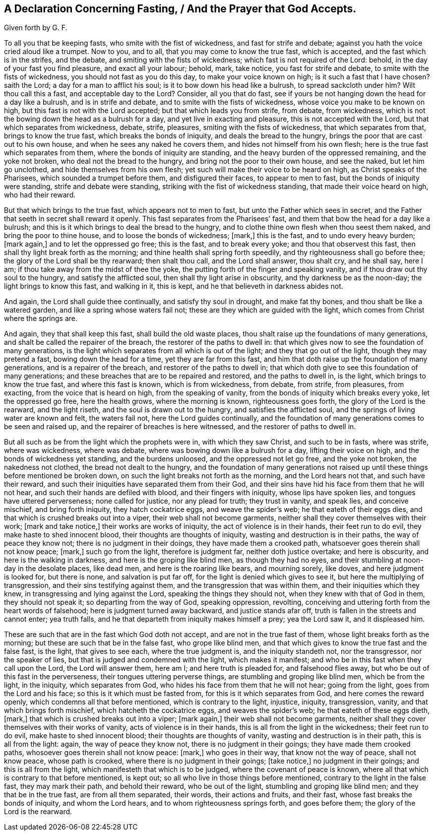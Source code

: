 == A Declaration Concerning Fasting, / And the Prayer that God Accepts.

[.heading-continuation-blurb.centered]
Given forth by G. F.

To all you that be keeping fasts, who smite with the fist of wickedness,
and fast for strife and debate; against you hath the voice cried aloud like a trumpet.
Now to you, and to all, that you may come to know the true fast, which is accepted,
and the fast which is in the strifes, and the debate,
and smiting with the fists of wickedness; which fast is not required of the Lord: behold,
in the day of your fast you find pleasure, and exact all your labour; behold, mark,
take notice, you fast for strife and debate, to smite with the fists of wickedness,
you should not fast as you do this day, to make your voice known on high;
is it such a fast that I have chosen?
saith the Lord; a day for a man to afflict his soul;
is it to bow down his head like a bulrush, to spread sackcloth under him?
Wilt thou call this a fast, and acceptable day to the Lord?
Consider, all you that do fast,
see if yours be not hanging down the head for a day like a bulrush,
and is in strife and debate, and to smite with the fists of wickedness,
whose voice you make to be known on high, but this fast is not with the Lord accepted;
but that which leads you from strife, from debate, from wickedness,
which is not the bowing down the head as a bulrush for a day,
and yet live in exacting and pleasure, this is not accepted with the Lord,
but that which separates from wickedness, debate, strife, pleasures,
smiting with the fists of wickedness, that which separates from that,
brings to know the true fast, which breaks the bonds of iniquity,
and deals the bread to the hungry, brings the poor that are cast out to his own house,
and when he sees any naked he covers them, and hides not himself from his own flesh;
here is the true fast which separates from them,
where the bonds of iniquity are standing,
and the heavy burden of the oppressed remaining, and the yoke not broken,
who deal not the bread to the hungry, and bring not the poor to their own house,
and see the naked, but let him go unclothed, and hide themselves from his own flesh;
yet such will make their voice to be heard on high, as Christ speaks of the Pharisees,
which sounded a trumpet before them, and disfigured their faces,
to appear to men to fast, but the bonds of iniquity were standing,
strife and debate were standing, striking with the fist of wickedness standing,
that made their voice heard on high, who had their reward.

But that which brings to the true fast, which appears not to men to fast,
but unto the Father which sees in secret,
and the Father that seeth in secret shall reward it openly.
This fast separates from the Pharisees`' fast,
and them that bow the head for a day like a bulrush;
and this is it which brings to deal the bread to the hungry,
and to clothe thine own flesh when thou seest them naked,
and bring the poor to thine house, and to loose the bonds of wickedness; +++[+++mark,]
this is the fast, and to undo every heavy burden; +++[+++mark again,]
and to let the oppressed go free; this is the fast, and to break every yoke;
and thou that observest this fast, then shall thy light break forth as the morning;
and thine health shall spring forth speedily, and thy righteousness shall go before thee;
the glory of the Lord shall be thy rearward; then shalt thou call,
and the Lord shall answer, thou shalt cry, and he shall say, here I am;
if thou take away from the midst of thee the yoke,
the putting forth of the finger and speaking vanity,
and if thou draw out thy soul to the hungry, and satisfy the afflicted soul,
then shall thy light arise in obscurity, and thy darkness be as the noon-day;
the light brings to know this fast, and walking in it, this is kept,
and he that believeth in darkness abides not.

And again, the Lord shall guide thee continually, and satisfy thy soul in drought,
and make fat thy bones, and thou shalt be like a watered garden,
and like a spring whose waters fail not; these are they which are guided with the light,
which comes from Christ where the springs are.

And again, they that shall keep this fast, shall build the old waste places,
thou shalt raise up the foundations of many generations,
and shalt be called the repairer of the breach, the restorer of the paths to dwell in:
that which gives now to see the foundation of many generations,
is the light which separates from all which is out of the light;
and they that go out of the light, though they may pretend a fast,
bowing down the head for a time, yet they are far from this fast,
and him that doth raise up the foundation of many generations,
and is a repairer of the breach, and restorer of the paths to dwell in;
that which doth give to see this foundation of many generations;
and these breaches that are to be repaired and restored, and the paths to dwell in,
is the light, which brings to know the true fast, and where this fast is known,
which is from wickedness, from debate, from strife, from pleasures, from exacting,
from the voice that is heard on high, from the speaking of vanity,
from the bonds of iniquity which breaks every yoke, let the oppressed go free,
here the health grows, where the morning is known, righteousness goes forth,
the glory of the Lord is the rearward, and the light riseth,
and the soul is drawn out to the hungry, and satisfies the afflicted soul,
and the springs of living water are known and felt, the waters fail not,
here the Lord guides continually,
and the foundation of many generations comes to be seen and raised up,
and the repairer of breaches is here witnessed, and the restorer of paths to dwell in.

But all such as be from the light which the prophets were in, with which they saw Christ,
and such to be in fasts, where was strife, where was wickedness, where was debate,
where was bowing down like a bulrush for a day, lifting their voice on high,
and the bonds of wickedness yet standing, and the burdens unloosed,
and the oppressed not let go free, and the yoke not broken, the nakedness not clothed,
the bread not dealt to the hungry,
and the foundation of many generations not raised up until
these things before mentioned be broken down,
on such the light breaks not forth as the morning, and the Lord hears not that,
and such have their reward, and such their iniquities have separated them from their God,
and their sins have hid his face from them that he will not hear,
and such their hands are defiled with blood, and their fingers with iniquity,
whose lips have spoken lies, and tongues have uttered perverseness;
none called for justice, nor any plead for truth; they trust in vanity, and speak lies,
and conceive mischief, and bring forth iniquity, they hatch cockatrice eggs,
and weave the spider`'s web; he that eateth of their eggs dies,
and that which is crushed breaks out into a viper, their web shall not become garments,
neither shall they cover themselves with their work; +++[+++mark and take notice,]
their works are works of iniquity, the act of violence is in their hands,
their feet run to do evil, they make haste to shed innocent blood,
their thoughts are thoughts of iniquity, wasting and destruction is in their paths,
the way of peace they know not; there is no judgment in their doings,
they have made them a crooked path, whatsoever goes therein shall not know peace; +++[+++mark,]
such go from the light, therefore is judgment far, neither doth justice overtake;
and here is obscurity, and here is the walking in darkness,
and here is the groping like blind men, as though they had no eyes,
and their stumbling at noon-day in the desolate places, like dead men,
and here is the roaring like bears, and mourning sorely, like doves,
and here judgment is looked for, but there is none, and salvation is put far off,
for the light is denied which gives to see it, but here the multiplying of transgression,
and their sins testifying against them, and the transgression that was within them,
and their iniquities which they knew, in transgressing and lying against the Lord,
speaking the things they should not, when they knew with that of God in them,
they should not speak it; so departing from the way of God, speaking oppression,
revolting, conceiving and uttering forth from the heart words of falsehood;
here is judgment turned away backward, and justice stands afar off,
truth is fallen in the streets and cannot enter; yea truth falls,
and he that departeth from iniquity makes himself a prey; yea the Lord saw it,
and it displeased him.

These are such that are in the fast which God doth not accept,
and are not in the true fast of them, whose light breaks forth as the morning;
but these are such that be in the false fast, who grope like blind men,
and that which gives to know the true fast and the false fast, is the light,
that gives to see each, where the true judgment is, and the iniquity standeth not,
nor the transgressor, nor the speaker of lies,
but that is judged and condemned with the light, which makes it manifest;
and who be in this fast when they call upon the Lord, the Lord will answer them,
here am I; and here truth is pleaded for, and falsehood flies away,
but who be out of this fast in the perverseness, their tongues uttering perverse things,
are stumbling and groping like blind men, which be from the light, in the iniquity,
which separates from God, who hides his face from them that he will not hear;
going from the light, goes from the Lord and his face;
so this is it which must be fasted from, for this is it which separates from God,
and here comes the reward openly, which condemns all that before mentioned,
which is contrary to the light, injustice, iniquity, transgression, vanity,
and that which brings forth mischief, which hatcheth the cockatrice eggs,
and weaves the spider`'s web; he that eateth of these eggs dieth, +++[+++mark,]
that which is crushed breaks out into a viper; +++[+++mark again,]
their web shall not become garments,
neither shall they cover themselves with their works of vanity,
acts of violence is in their hands, this is all from the light in the wickedness;
their feet run to do evil, make haste to shed innocent blood;
their thoughts are thoughts of vanity, wasting and destruction is in their path,
this is all from the light: again, the way of peace they know not,
there is no judgment in their goings; they have made them crooked paths,
whosoever goes therein shall not know peace: +++[+++mark,]
who goes in their way, that know not the way of peace, shall not know peace,
whose path is crooked, where there is no judgment in their goings; +++[+++take notice,]
no judgment in their goings; and this is all from the light,
which manifesteth that which is to be judged, where the covenant of peace is known,
where all that which is contrary to that before mentioned, is kept out;
so all who live in those things before mentioned,
contrary to the light in the false fast, they may mark their path,
and behold their reward, who be out of the light, stumbling and groping like blind men;
and they that be in the true fast, are from all them separated, their words,
their actions and fruits, and their fast, whose fast breaks the bonds of iniquity,
and whom the Lord hears, and to whom righteousness springs forth, and goes before them;
the glory of the Lord is the rearward.
